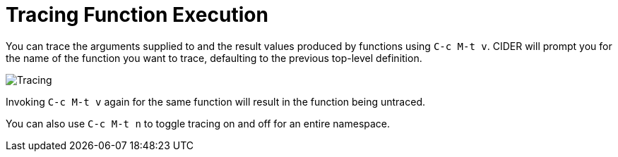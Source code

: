 = Tracing Function Execution
:experimental:

You can trace the arguments supplied to and the result values produced
by functions using kbd:[C-c M-t v]. CIDER will prompt you for the
name of the function you want to trace, defaulting to the previous
top-level definition.

image::tracing.png[Tracing]

Invoking kbd:[C-c M-t v] again for the same function will result
in the function being untraced.

You can also use kbd:[C-c M-t n] to toggle tracing on and off for
an entire namespace.
